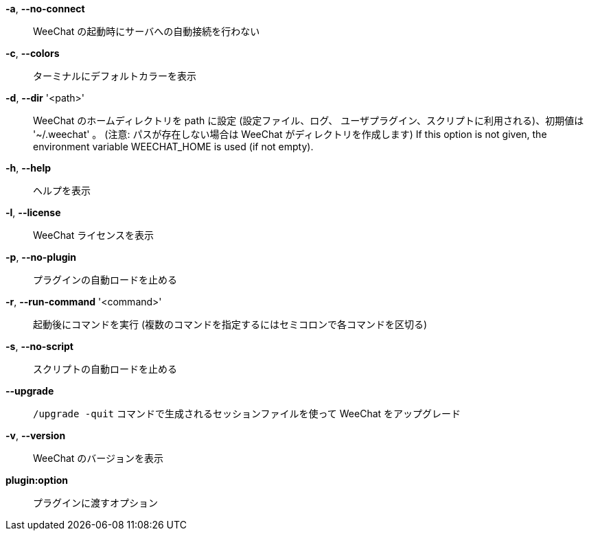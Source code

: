 *-a*, *--no-connect*::
    WeeChat の起動時にサーバへの自動接続を行わない

*-c*, *--colors*::
    ターミナルにデフォルトカラーを表示

// TRANSLATION MISSING
*-d*, *--dir* '<path>'::
    WeeChat のホームディレクトリを path に設定 (設定ファイル、ログ、
    ユーザプラグイン、スクリプトに利用される)、初期値は '~/.weechat' 。
    (注意: パスが存在しない場合は WeeChat がディレクトリを作成します)
    If this option is not given, the environment variable WEECHAT_HOME is used
    (if not empty).

*-h*, *--help*::
    ヘルプを表示

*-l*, *--license*::
    WeeChat ライセンスを表示

*-p*, *--no-plugin*::
    プラグインの自動ロードを止める

*-r*, *--run-command* '<command>'::
    起動後にコマンドを実行 (複数のコマンドを指定するにはセミコロンで各コマンドを区切る)

*-s*, *--no-script*::
    スクリプトの自動ロードを止める

*--upgrade*::
    `/upgrade -quit` コマンドで生成されるセッションファイルを使って WeeChat をアップグレード

*-v*, *--version*::
    WeeChat のバージョンを表示

*plugin:option*::
    プラグインに渡すオプション
